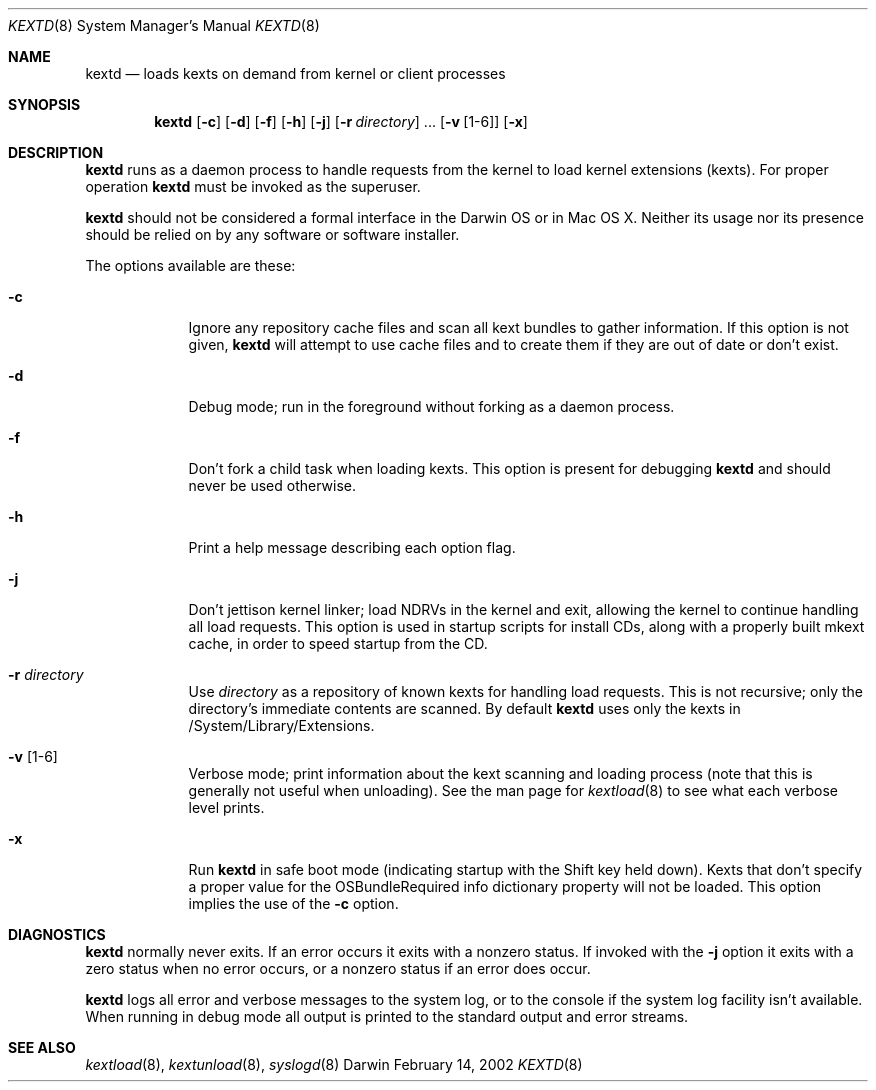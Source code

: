 .Dd February 14, 2002 
.Dt KEXTD 8
.Os Darwin
.Sh NAME
.Nm kextd
.Nd loads kexts on demand from kernel or client processes
.Sh SYNOPSIS
.Nm
.Op Fl c
.Op Fl d
.Op Fl f
.Op Fl h
.Op Fl j
.Op Fl r Ar directory
\&.\|.\|.
.Op Fl v Op 1-6
.Op Fl x
.Sh DESCRIPTION
.Nm
runs as a daemon process to handle requests from the kernel
to load kernel extensions (kexts).
.\" ADD THIS + XREF WHEN CLIENT API GOES ONLINE
.\" as well as to handle other requests from user space processes.
For proper operation
.Nm
must be invoked as the superuser.
.Pp
.Nm
should not be considered a formal interface in the Darwin OS
or in Mac OS X.
Neither its usage nor its presence should be relied on
by any software or software installer.
.Pp
The options available are these:
.Bl -tag -width -indent
.It Fl c
Ignore any repository cache files and scan all kext bundles
to gather information.
If this option is not given,
.Nm
will attempt to use cache files and to create them
if they are out of date or don't exist.
.It Fl d
Debug mode; run in the foreground without forking
as a daemon process.
.It Fl f
Don't fork a child task when loading kexts.
This option is present for debugging
.Nm
and should never be used otherwise.
.It Fl h
Print a help message describing each option flag.
.It Fl j
Don't jettison kernel linker; load NDRVs in the kernel and exit,
allowing the kernel to continue handling all load requests.
This option is used in startup scripts for install CDs,
along with a properly built mkext cache,
in order to speed startup from the CD.
.It Fl r Ar directory
Use
.Ar directory
as a repository of known kexts for handling load requests.
This is not recursive; only the directory's immediate
contents are scanned.
By default
.Nm
uses only the kexts in /System/Library/Extensions.
.It Fl v Op 1-6
Verbose mode; print information about the kext scanning and loading
process (note that this is generally not useful when unloading).
See the man page for
.Xr kextload 8
to see what each verbose level prints.
.It Fl x
Run
.Nm
in safe boot mode (indicating startup with the Shift key held down).
Kexts that don't specify a proper value for the OSBundleRequired
info dictionary property will not be loaded.
This option implies the use of the
.Fl c
option.
.Sh DIAGNOSTICS
.Nm
normally never exits.
If an error occurs it exits with a nonzero status.
If invoked with the
.Fl j
option it exits with a zero status when no error occurs,
or a nonzero status if an error does occur.
.Pp
.Nm
logs all error and verbose messages to the system log,
or to the console if the system log facility isn't available.
When running in debug mode all output is printed
to the standard output and error streams.
.Sh SEE ALSO 
.Xr kextload 8 ,
.Xr kextunload 8 ,
.Xr syslogd 8
